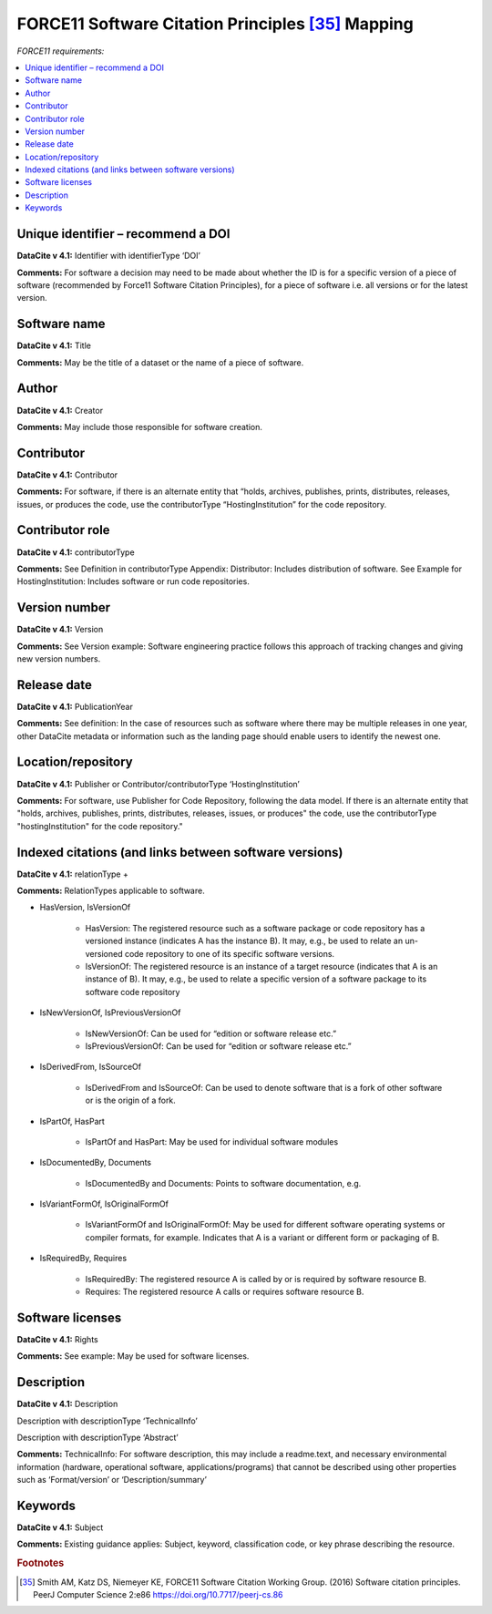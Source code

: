 FORCE11 Software Citation Principles [35]_ Mapping
=================================================================

*FORCE11 requirements:*

.. contents:: :local:

Unique identifier – recommend a DOI
~~~~~~~~~~~~~~~~~~~~~~~~~~~~~~~~~~~~~~~~~~

**DataCite v 4.1:** Identifier with identifierType ‘DOI’

**Comments:** For software a decision may need to be made about whether the ID is for a specific version of a piece of software (recommended by Force11 Software Citation Principles), for a piece of software i.e. all versions or for the latest version.


Software name
~~~~~~~~~~~~~~~~~~~~~~~~~~~~~~~~~~~~~~~~~~

**DataCite v 4.1:** Title

**Comments:** May be the title of a dataset or the name of a piece of software.


Author
~~~~~~~~~~~~~~~~~~~~~~~~~~~~~~~~~~~~~~~~~~

**DataCite v 4.1:** Creator

**Comments:** May include those responsible for software creation.


Contributor
~~~~~~~~~~~~~~~~~~~~~~~~~~~~~~~~~~~~~~~~~~

**DataCite v 4.1:** Contributor

**Comments:** For software, if there is an alternate entity that “holds, archives, publishes, prints, distributes, releases, issues, or produces the code, use the contributorType “HostingInstitution” for the code repository.


Contributor role
~~~~~~~~~~~~~~~~~~~~~~~~~~~~~~~~~~~~~~~~~~

**DataCite v 4.1:** contributorType

**Comments:** See Definition in contributorType Appendix: Distributor: Includes distribution of software. See Example for HostingInstitution: Includes software or run code repositories.


Version number
~~~~~~~~~~~~~~~~~~~~~~~~~~~~~~~~~~~~~~~~~~

**DataCite v 4.1:** Version

**Comments:** See Version example: Software engineering practice follows this approach of tracking changes and giving new version numbers.


Release date
~~~~~~~~~~~~~~~~~~~~~~~~~~~~~~~~~~~~~~~~~~

**DataCite v 4.1:** PublicationYear

**Comments:** See definition: In the case of resources such as software where there may be multiple releases in one year, other DataCite metadata or information such as the landing page should enable users to identify the newest one.


Location/repository
~~~~~~~~~~~~~~~~~~~~~~~~~~~~~~~~~~~~~~~~~~

**DataCite v 4.1:** Publisher or Contributor/contributorType ‘HostingInstitution’

**Comments:** For software, use Publisher for Code Repository, following the data model. If there is an alternate entity that "holds, archives, publishes, prints, distributes, releases, issues, or produces" the code, use the contributorType "hostingInstitution" for the code repository."


Indexed citations (and links between software versions)
~~~~~~~~~~~~~~~~~~~~~~~~~~~~~~~~~~~~~~~~~~~~~~~~~~~~~~~~~

**DataCite v 4.1:** relationType +

**Comments:** RelationTypes applicable to software.

* HasVersion, IsVersionOf

   * HasVersion: The registered resource such as a software package or code repository has a versioned instance (indicates A has the instance B). It may, e.g., be used to relate an un- versioned code repository to one of its specific software versions.
   * IsVersionOf: The registered resource is an instance of a target resource (indicates that A is an instance of B). It may, e.g., be used to relate a specific version of a software package to its software code repository
* IsNewVersionOf, IsPreviousVersionOf

   * IsNewVersionOf: Can be used for “edition or software release etc.”
   * IsPreviousVersionOf: Can be used for “edition or software release etc.”
* IsDerivedFrom, IsSourceOf

   * IsDerivedFrom and IsSourceOf: Can be used to denote software that is a fork of other software or is the origin of a fork.
* IsPartOf, HasPart

   * IsPartOf and HasPart: May be used for individual software modules
* IsDocumentedBy, Documents

   * IsDocumentedBy and Documents: Points to software documentation, e.g.
* IsVariantFormOf, IsOriginalFormOf

   * IsVariantFormOf and IsOriginalFormOf: May be used for different software operating systems or compiler formats, for example. Indicates that A is a variant or different form or packaging of B.
* IsRequiredBy, Requires

   * IsRequiredBy: The registered resource A is called by or is required by software resource B.
   * Requires: The registered resource A calls or requires software resource B.


Software licenses
~~~~~~~~~~~~~~~~~~~~~~~~~~~~~~~~~~~~~~~~~~

**DataCite v 4.1:** Rights

**Comments:** See example: May be used for software licenses.


Description
~~~~~~~~~~~~~~~~~~~~~~~~~~~~~~~~~~~~~~~~~~

**DataCite v 4.1:** Description

Description with descriptionType ‘TechnicalInfo’

Description with descriptionType ‘Abstract’

**Comments:** TechnicalInfo: For software description, this may include a readme.text, and necessary environmental information (hardware, operational software, applications/programs) that cannot be described using other properties such as ‘Format/version’ or ‘Description/summary’


Keywords
~~~~~~~~~~~~~~~~~~~~~~~~~~~~~~~~~~~~~~~~~~

**DataCite v 4.1:** Subject

**Comments:** Existing guidance applies: Subject, keyword, classification code, or key phrase describing the resource.



.. rubric:: Footnotes
.. [35] Smith AM, Katz DS, Niemeyer KE, FORCE11 Software Citation Working Group. (2016) Software citation principles. PeerJ Computer Science 2:e86 https://doi.org/10.7717/peerj-cs.86
